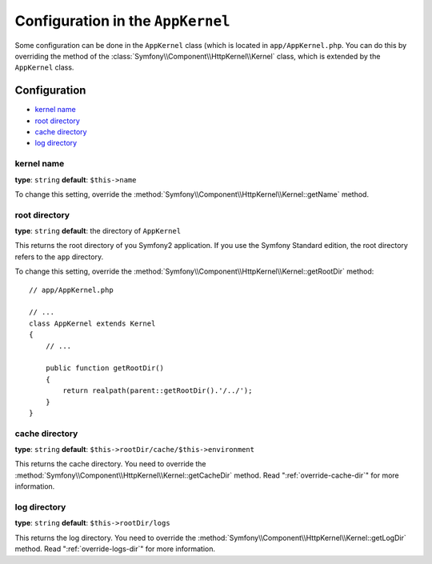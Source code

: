 .. index::
    single: Configuration reference; Kernel class

Configuration in the ``AppKernel``
==================================

Some configuration can be done in the ``AppKernel`` class (which is located in
``app/AppKernel.php``. You can do this by overriding the method of the
:class:`Symfony\\Component\\HttpKernel\\Kernel` class, which is extended by
the ``AppKernel`` class.

Configuration
-------------

* `kernel name`_
* `root directory`_
* `cache directory`_
* `log directory`_

kernel name
~~~~~~~~~~~

**type**: ``string`` **default**: ``$this->name``

To change this setting, override the
:method:`Symfony\\Component\\HttpKernel\\Kernel::getName` method.

root directory
~~~~~~~~~~~~~~

**type**: ``string`` **default**: the directory of ``AppKernel``

This returns the root directory of you Symfony2 application. If you use the
Symfony Standard edition, the root directory refers to the ``app`` directory.

To change this setting, override the
:method:`Symfony\\Component\\HttpKernel\\Kernel::getRootDir` method::

    // app/AppKernel.php

    // ...
    class AppKernel extends Kernel
    {
        // ...

        public function getRootDir()
        {
            return realpath(parent::getRootDir().'/../');
        }
    }

cache directory
~~~~~~~~~~~~~~~

**type**: ``string`` **default**: ``$this->rootDir/cache/$this->environment``

This returns the cache directory. You need to override the
:method:`Symfony\\Component\\HttpKernel\\Kernel::getCacheDir` method. Read
":ref:`override-cache-dir`" for more information.

log directory
~~~~~~~~~~~~~

**type**: ``string`` **default**: ``$this->rootDir/logs``

This returns the log directory. You need to override the
:method:`Symfony\\Component\\HttpKernel\\Kernel::getLogDir` method. Read
":ref:`override-logs-dir`" for more information.
